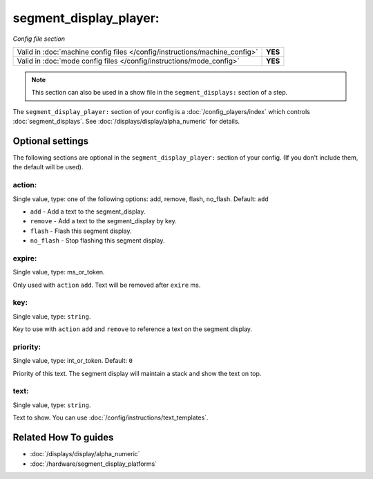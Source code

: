 segment_display_player:
=======================

*Config file section*

+----------------------------------------------------------------------------+---------+
| Valid in :doc:`machine config files </config/instructions/machine_config>` | **YES** |
+----------------------------------------------------------------------------+---------+
| Valid in :doc:`mode config files </config/instructions/mode_config>`       | **YES** |
+----------------------------------------------------------------------------+---------+

.. note:: This section can also be used in a show file in the ``segment_displays:`` section of a step.

.. overview

The ``segment_display_player:`` section of your config is a :doc:`/config_players/index`
which controls :doc:`segment_displays`.
See :doc:`/displays/display/alpha_numeric` for details.

.. config


Optional settings
-----------------

The following sections are optional in the ``segment_display_player:`` section of your config. (If you don't include them, the default will be used).

action:
~~~~~~~
Single value, type: one of the following options: add, remove, flash, no_flash. Default: ``add``

* ``add`` - Add a text to the segment_display.
* ``remove`` - Add a text to the segment_display by key.
* ``flash`` - Flash this segment display.
* ``no_flash`` - Stop flashing this segment display.

expire:
~~~~~~~
Single value, type: ms_or_token.

Only used with ``action`` ``add``. Text will be removed after ``exire`` ms.

key:
~~~~
Single value, type: ``string``.

Key to use with ``action`` ``add`` and ``remove`` to reference a text on the
segment display.

priority:
~~~~~~~~~
Single value, type: int_or_token. Default: ``0``

Priority of this text.
The segment display will maintain a stack and show the text on top.

text:
~~~~~
Single value, type: ``string``.

Text to show. You can use :doc:`/config/instructions/text_templates`.


Related How To guides
---------------------

* :doc:`/displays/display/alpha_numeric`
* :doc:`/hardware/segment_display_platforms`
